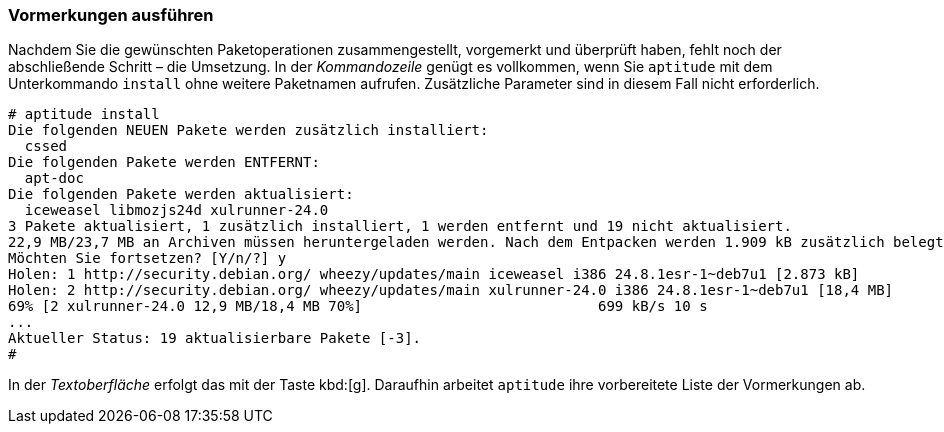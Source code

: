 // Datei: ./praxis/mit-aptitude-vormerkungen-machen/vormerkungen-ausfuehren.adoc

// Baustelle: Fertig

[[vormerkungen-ausfuehren]]

=== Vormerkungen ausführen ===

// Stichworte für den Index
(((aptitude, install)))
(((aptitude, Vormerkungen ausführen)))
Nachdem Sie die gewünschten Paketoperationen zusammengestellt,
vorgemerkt und überprüft haben, fehlt noch der abschließende Schritt –
die Umsetzung. In der _Kommandozeile_ genügt es vollkommen, wenn Sie
`aptitude` mit dem Unterkommando `install` ohne weitere Paketnamen
aufrufen. Zusätzliche Parameter sind in diesem Fall nicht erforderlich.

//.Ausführung der vorbereiteten Paketoperationen
----
# aptitude install
Die folgenden NEUEN Pakete werden zusätzlich installiert:
  cssed 
Die folgenden Pakete werden ENTFERNT:
  apt-doc 
Die folgenden Pakete werden aktualisiert:
  iceweasel libmozjs24d xulrunner-24.0 
3 Pakete aktualisiert, 1 zusätzlich installiert, 1 werden entfernt und 19 nicht aktualisiert.
22,9 MB/23,7 MB an Archiven müssen heruntergeladen werden. Nach dem Entpacken werden 1.909 kB zusätzlich belegt sein.
Möchten Sie fortsetzen? [Y/n/?] y
Holen: 1 http://security.debian.org/ wheezy/updates/main iceweasel i386 24.8.1esr-1~deb7u1 [2.873 kB]
Holen: 2 http://security.debian.org/ wheezy/updates/main xulrunner-24.0 i386 24.8.1esr-1~deb7u1 [18,4 MB]
69% [2 xulrunner-24.0 12,9 MB/18,4 MB 70%]                            699 kB/s 10 s
...
Aktueller Status: 19 aktualisierbare Pakete [-3].
#
----

In der _Textoberfläche_ erfolgt das mit der Taste kbd:[g]. Daraufhin
arbeitet `aptitude` ihre vorbereitete Liste der Vormerkungen ab.

// Datei (Ende): ./praxis/mit-aptitude-vormerkungen-machen/vormerkungen-ausfuehren.adoc
